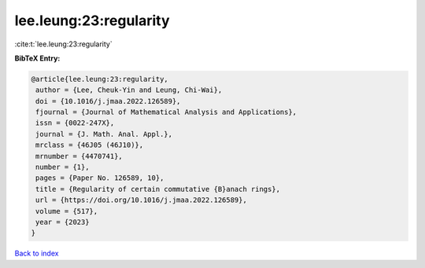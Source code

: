 lee.leung:23:regularity
=======================

:cite:t:`lee.leung:23:regularity`

**BibTeX Entry:**

.. code-block:: bibtex

   @article{lee.leung:23:regularity,
    author = {Lee, Cheuk-Yin and Leung, Chi-Wai},
    doi = {10.1016/j.jmaa.2022.126589},
    fjournal = {Journal of Mathematical Analysis and Applications},
    issn = {0022-247X},
    journal = {J. Math. Anal. Appl.},
    mrclass = {46J05 (46J10)},
    mrnumber = {4470741},
    number = {1},
    pages = {Paper No. 126589, 10},
    title = {Regularity of certain commutative {B}anach rings},
    url = {https://doi.org/10.1016/j.jmaa.2022.126589},
    volume = {517},
    year = {2023}
   }

`Back to index <../By-Cite-Keys.rst>`_
